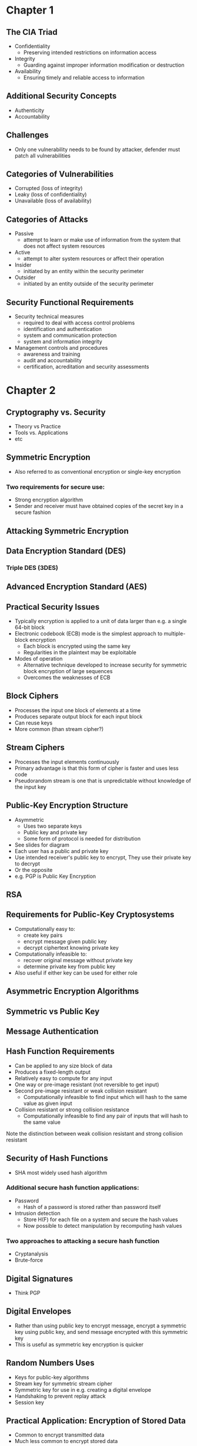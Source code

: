 * Chapter 1
** The CIA Triad
- Confidentiality
  - Preserving intended restrictions on information access
- Integrity
  - Guarding against improper information modification or destruction
- Availability
  - Ensuring timely and reliable access to information
** Additional Security Concepts
- Authenticity
- Accountability
** Challenges
- Only one vulnerability needs to be found by attacker,
  defender must patch all vulnerabilities
** Categories of Vulnerabilities
- Corrupted (loss of integrity)
- Leaky (loss of confidentiality)
- Unavailable (loss of availability)
** Categories of Attacks
- Passive
  - attempt to learn or make use of information from the system that does not affect system resources
- Active
  - attempt to alter system resources or affect their operation
- Insider
  - initiated by an entity within the security perimeter
- Outsider
  - initiated by an entity outside of the security perimeter
** Security Functional Requirements
- Security technical measures
  - required to deal with access control problems
  - identification and authentication
  - system and communication protection
  - system and information integrity
- Management controls and procedures
  - awareness and training
  - audit and accountability
  - certification, acreditation and security assessments
* Chapter 2
** Cryptography vs. Security
- Theory vs Practice
- Tools vs. Applications
- etc
** Symmetric Encryption
- Also referred to as conventional encryption or single-key encryption
*** Two requirements for secure use:
- Strong encryption algorithm
- Sender and receiver must have obtained copies of the secret key in a secure fashion
** Attacking Symmetric Encryption
** Data Encryption Standard (DES)
*** Triple DES (3DES)
** Advanced Encryption Standard (AES)
** Practical Security Issues
- Typically encryption is applied to a unit  of data larger than e.g. a single 64-bit block
- Electronic codebook (ECB) mode is the simplest approach to multiple-block encryption
  - Each block is encrypted using the same key
  - Regularities in the plaintext may be exploitable
- Modes of operation
  - Alternative technique developed to increase security for symmetric block encryption of large sequences
  - Overcomes the weaknesses of ECB
** Block Ciphers
- Processes the input one block of elements at a time
- Produces separate output block for each input block
- Can reuse keys
- More common (than stream cipher?)
** Stream Ciphers
- Processes the input elements continuously
- Primary advantage is that this form of cipher is faster and uses less code
- Pseudorandom stream is one that is unpredictable without knowledge of the input key
** Public-Key Encryption Structure
- Asymmetric
  - Uses two separate keys
  - Public key and private key
  - Some form of protocol is needed for distribution
- See slides for diagram
- Each user has a public and private key
- Use intended receiver's public key to encrypt, They use their private key to decrypt
- Or the opposite
- e.g. PGP is Public Key Encryption
** RSA
** Requirements for Public-Key Cryptosystems
- Computationally easy to:
  - create key pairs
  - encrypt message given public key
  - decrypt ciphertext knowing private key
- Computationally infeasible to:
  - recover original message without private key
  - determine private key from public key
- Also useful if either key can be used for either role
** Asymmetric Encryption Algorithms
** Symmetric vs Public Key
** Message Authentication
** Hash Function Requirements
- Can be applied to any size block of data
- Produces a fixed-length output
- Relatively easy to compute for any input
- One way or pre-image resistant (not reversible to get input)
- Second pre-image resistant or weak collision resistant
  - Computationally infeasible to find input which will hash to the same value as given input
- Collision resistant or strong collision resistance
  - Computationally infeasible to find any pair of inputs that will hash to the same value
Note the distinction between weak collision resistant and strong collision resistant 
** Security of Hash Functions
- SHA most widely used hash algorithm
*** Additional secure hash function applications:
- Password
  - Hash of a password is stored rather than password itself
- Intrusion detection
  - Store H(F) for each file on a system and secure the hash values
  - Now possible to detect manipulation by recomputing hash values
*** Two approaches to attacking a secure hash function
- Cryptanalysis
- Brute-force
** Digital Signatures
- Think PGP
** Digital Envelopes
- Rather than using public key to encrypt message, encrypt a symmetric key using public key, and send message encrypted with this symmetric key
- This is useful as symmetric key encryption is quicker
** Random Numbers Uses
- Keys for public-key algorithms
- Stream key for symmetric stream cipher
- Symmetric key for use in e.g. creating a digital envelope
- Handshaking to prevent replay attack
- Session key
** Practical Application: Encryption of Stored Data
- Common to encrypt transmitted data
- Much less common to encrypt stored data
